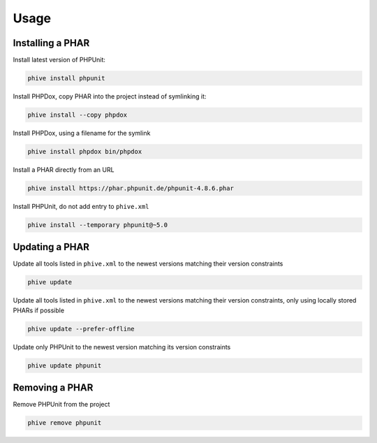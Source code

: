 Usage
=====

Installing a PHAR
-----------------

Install latest version of PHPUnit:

.. code-block:: bash

    phive install phpunit

Install PHPDox, copy PHAR into the project instead of symlinking it:

.. code-block:: bash

    phive install --copy phpdox

Install PHPDox, using a filename for the symlink

.. code-block:: bash

    phive install phpdox bin/phpdox

Install a PHAR directly from an URL

.. code-block:: bash

    phive install https://phar.phpunit.de/phpunit-4.8.6.phar

Install PHPUnit, do not add entry to ``phive.xml``

.. code-block:: bash

    phive install --temporary phpunit@~5.0


Updating a PHAR
---------------

Update all tools listed in ``phive.xml`` to the newest versions
matching their version constraints

.. code-block:: bash

    phive update

Update all tools listed in ``phive.xml`` to the newest versions
matching their version constraints, only using locally stored
PHARs if possible

.. code-block:: bash

    phive update --prefer-offline

Update only PHPUnit to the newest version matching its version constraints

.. code-block:: bash

    phive update phpunit

Removing a PHAR
---------------

Remove PHPUnit from the project

.. code-block:: bash

    phive remove phpunit
